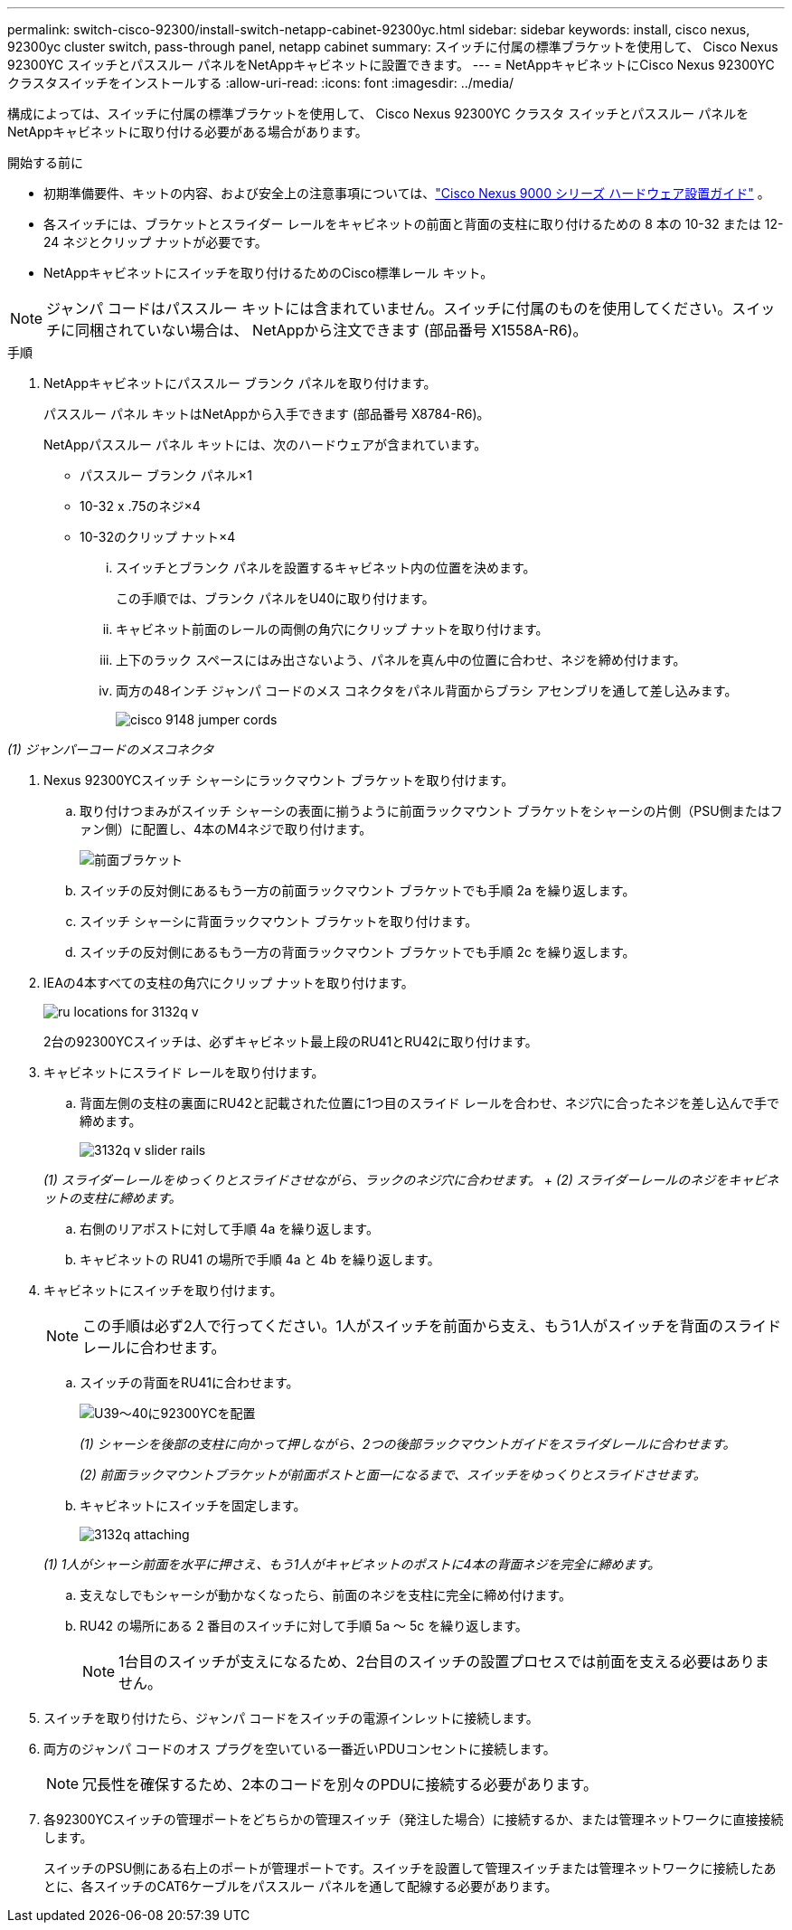 ---
permalink: switch-cisco-92300/install-switch-netapp-cabinet-92300yc.html 
sidebar: sidebar 
keywords: install, cisco nexus, 92300yc cluster switch, pass-through panel, netapp cabinet 
summary: スイッチに付属の標準ブラケットを使用して、 Cisco Nexus 92300YC スイッチとパススルー パネルをNetAppキャビネットに設置できます。 
---
= NetAppキャビネットにCisco Nexus 92300YCクラスタスイッチをインストールする
:allow-uri-read: 
:icons: font
:imagesdir: ../media/


[role="lead"]
構成によっては、スイッチに付属の標準ブラケットを使用して、 Cisco Nexus 92300YC クラスタ スイッチとパススルー パネルをNetAppキャビネットに取り付ける必要がある場合があります。

.開始する前に
* 初期準備要件、キットの内容、および安全上の注意事項については、link:https://www.cisco.com/site/us/en/products/networking/cloud-networking-switches/nexus-9200-series-switches/index.html["Cisco Nexus 9000 シリーズ ハードウェア設置ガイド"^] 。
* 各スイッチには、ブラケットとスライダー レールをキャビネットの前面と背面の支柱に取り付けるための 8 本の 10-32 または 12-24 ネジとクリップ ナットが必要です。
* NetAppキャビネットにスイッチを取り付けるためのCisco標準レール キット。


[NOTE]
====
ジャンパ コードはパススルー キットには含まれていません。スイッチに付属のものを使用してください。スイッチに同梱されていない場合は、 NetAppから注文できます (部品番号 X1558A-R6)。

====
.手順
. NetAppキャビネットにパススルー ブランク パネルを取り付けます。
+
パススルー パネル キットはNetAppから入手できます (部品番号 X8784-R6)。

+
NetAppパススルー パネル キットには、次のハードウェアが含まれています。

+
** パススルー ブランク パネル×1
** 10-32 x .75のネジ×4
** 10-32のクリップ ナット×4
+
... スイッチとブランク パネルを設置するキャビネット内の位置を決めます。
+
この手順では、ブランク パネルをU40に取り付けます。

... キャビネット前面のレールの両側の角穴にクリップ ナットを取り付けます。
... 上下のラック スペースにはみ出さないよう、パネルを真ん中の位置に合わせ、ネジを締め付けます。
... 両方の48インチ ジャンパ コードのメス コネクタをパネル背面からブラシ アセンブリを通して差し込みます。
+
image::../media/cisco_9148_jumper_cords.gif[]







_(1) ジャンパーコードのメスコネクタ_

. Nexus 92300YCスイッチ シャーシにラックマウント ブラケットを取り付けます。
+
.. 取り付けつまみがスイッチ シャーシの表面に揃うように前面ラックマウント ブラケットをシャーシの片側（PSU側またはファン側）に配置し、4本のM4ネジで取り付けます。
+
image::../media/3132q_front_bracket.gif[前面ブラケット]

.. スイッチの反対側にあるもう一方の前面ラックマウント ブラケットでも手順 2a を繰り返します。
.. スイッチ シャーシに背面ラックマウント ブラケットを取り付けます。
.. スイッチの反対側にあるもう一方の背面ラックマウント ブラケットでも手順 2c を繰り返します。


. IEAの4本すべての支柱の角穴にクリップ ナットを取り付けます。
+
image::../media/ru_locations_for_3132q_v.gif[]

+
2台の92300YCスイッチは、必ずキャビネット最上段のRU41とRU42に取り付けます。

. キャビネットにスライド レールを取り付けます。
+
.. 背面左側の支柱の裏面にRU42と記載された位置に1つ目のスライド レールを合わせ、ネジ穴に合ったネジを差し込んで手で締めます。
+
image::../media/3132q_v_slider_rails.gif[]

+
_(1) スライダーレールをゆっくりとスライドさせながら、ラックのネジ穴に合わせます。_ + _(2) スライダーレールのネジをキャビネットの支柱に締めます。_

.. 右側のリアポストに対して手順 4a を繰り返します。
.. キャビネットの RU41 の場所で手順 4a と 4b を繰り返します。


. キャビネットにスイッチを取り付けます。
+
[NOTE]
====
この手順は必ず2人で行ってください。1人がスイッチを前面から支え、もう1人がスイッチを背面のスライド レールに合わせます。

====
+
.. スイッチの背面をRU41に合わせます。
+
image::../media/3132q_v_positioning.gif[U39～40に92300YCを配置]

+
_(1) シャーシを後部の支柱に向かって押しながら、2つの後部ラックマウントガイドをスライダレールに合わせます。_

+
_(2) 前面ラックマウントブラケットが前面ポストと面一になるまで、スイッチをゆっくりとスライドさせます。_

.. キャビネットにスイッチを固定します。
+
image::../media/3132q_attaching.gif[]

+
_(1) 1人がシャーシ前面を水平に押さえ、もう1人がキャビネットのポストに4本の背面ネジを完全に締めます。_

.. 支えなしでもシャーシが動かなくなったら、前面のネジを支柱に完全に締め付けます。
.. RU42 の場所にある 2 番目のスイッチに対して手順 5a ～ 5c を繰り返します。
+
[NOTE]
====
1台目のスイッチが支えになるため、2台目のスイッチの設置プロセスでは前面を支える必要はありません。

====


. スイッチを取り付けたら、ジャンパ コードをスイッチの電源インレットに接続します。
. 両方のジャンパ コードのオス プラグを空いている一番近いPDUコンセントに接続します。
+
[NOTE]
====
冗長性を確保するため、2本のコードを別々のPDUに接続する必要があります。

====
. 各92300YCスイッチの管理ポートをどちらかの管理スイッチ（発注した場合）に接続するか、または管理ネットワークに直接接続します。
+
スイッチのPSU側にある右上のポートが管理ポートです。スイッチを設置して管理スイッチまたは管理ネットワークに接続したあとに、各スイッチのCAT6ケーブルをパススルー パネルを通して配線する必要があります。



